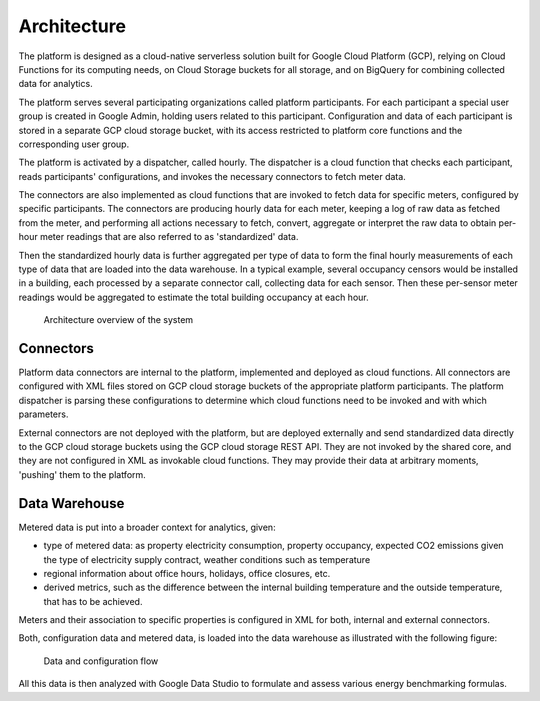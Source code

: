 Architecture
============

The platform is designed as a cloud-native serverless solution built for Google Cloud Platform (GCP), 
relying on Cloud Functions for its computing needs, on Cloud Storage buckets for all storage, and on BigQuery for combining collected data for analytics.

The platform serves several participating organizations called platform participants. 
For each participant a special user group is created in Google Admin, holding users related to this participant. 
Configuration and data of each participant is stored in a separate GCP cloud storage bucket,
with its access restricted to platform core functions and the corresponding user group. 

The platform is activated by a dispatcher, called hourly. The dispatcher is a cloud function that checks each participant, 
reads participants' configurations, and invokes the necessary connectors to fetch meter data.

The connectors are also implemented as cloud functions that are invoked to fetch data for specific meters, configured by specific participants. 
The connectors are producing hourly data for each meter, keeping a log of raw data as fetched from the meter, 
and performing all actions necessary to fetch, convert, aggregate or interpret the raw data to obtain per-hour meter readings that are also referred to as 'standardized' data.

Then the standardized hourly data is further aggregated per type of data to form the final hourly measurements of each type of data that are loaded into the data warehouse. 
In a typical example, several occupancy censors would be installed in a building, each processed by a separate connector call, collecting data for each sensor.
Then these per-sensor meter readings would be aggregated to estimate the total building occupancy at each hour.

.. figure:: top-level-architecture.png
   :width: 100%

   Architecture overview of the system
 
Connectors
---------- 

Platform data connectors are internal to the platform, implemented and deployed as cloud functions.
All connectors are configured with XML files stored on GCP cloud storage buckets of the appropriate platform participants. 
The platform dispatcher is parsing these configurations to determine which cloud functions need to be invoked and with which parameters. 

External connectors are not deployed with the platform, but are deployed externally and send standardized data directly to the GCP cloud storage buckets using the GCP cloud storage REST API. 
They are not invoked by the shared core, and they are not configured in XML as invokable cloud functions.
They may provide their data at arbitrary moments, 'pushing' them to the platform. 

Data Warehouse
--------------

Metered data is put into a broader context for analytics, given:

+ type of metered data: as property electricity consumption, property occupancy, expected CO2 emissions given the type of electricity supply contract, weather conditions such as temperature
+ regional information about office hours, holidays, office closures, etc.
+ derived metrics, such as the difference between the internal building temperature and the outside temperature, that has to be achieved. 

Meters and their association to specific properties is configured in XML for both, internal and external connectors. 

Both, configuration data and metered data, is loaded into the data warehouse as illustrated with the following figure:

.. figure:: data-flow-connectors-aggregators.png
   :width: 100%

   Data and configuration flow

All this data is then analyzed with Google Data Studio to formulate and assess various energy benchmarking formulas.
